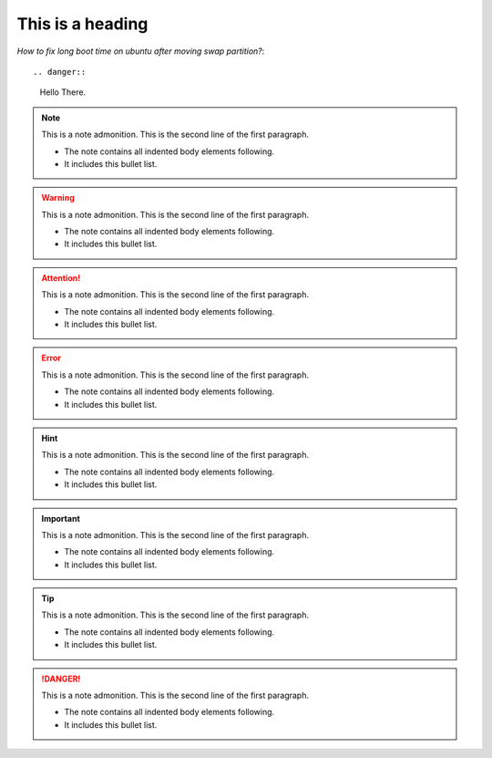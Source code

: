
=================
This is a heading
=================
*How to fix long boot time on ubuntu after moving swap partition?*::

.. danger:: 
   Hello There.
.. note:: This is a note admonition.
   This is the second line of the first paragraph.

   - The note contains all indented body elements
     following.
   - It includes this bullet list.
   
.. warning:: This is a note admonition.
   This is the second line of the first paragraph.

   - The note contains all indented body elements
     following.
   - It includes this bullet list.
   
.. attention:: This is a note admonition.
   This is the second line of the first paragraph.

   - The note contains all indented body elements
     following.
   - It includes this bullet list.
   
.. error:: This is a note admonition.
   This is the second line of the first paragraph.

   - The note contains all indented body elements
     following.
   - It includes this bullet list.
   
   
.. hint:: This is a note admonition.
   This is the second line of the first paragraph.

   - The note contains all indented body elements
     following.
   - It includes this bullet list.
   
.. important:: This is a note admonition.
   This is the second line of the first paragraph.

   - The note contains all indented body elements
     following.
   - It includes this bullet list.
   
   
.. tip:: This is a note admonition.
   This is the second line of the first paragraph.

   - The note contains all indented body elements
     following.
   - It includes this bullet list.
   
.. danger:: 
   This is a note admonition.
   This is the second line of the first paragraph.

   - The note contains all indented body elements
     following.
   - It includes this bullet list.
   
   